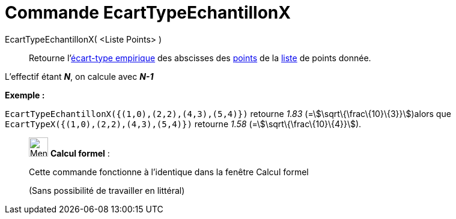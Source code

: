 = Commande EcartTypeEchantillonX
:page-en: commands/SampleSDX
ifdef::env-github[:imagesdir: /fr/modules/ROOT/assets/images]

EcartTypeEchantillonX( <Liste Points> )::
  Retourne l'https://en.wikipedia.org/wiki/fr:%C3%89cart_type#.C3.89cart_type_empirique[écart-type empirique] des
  abscisses des xref:/Points_et_Vecteurs.adoc[points] de la xref:/Listes.adoc[liste] de points donnée.

L'effectif étant *_N_*, on calcule avec *_N-1_*

[EXAMPLE]
====

*Exemple :*

`++EcartTypeEchantillonX({(1,0),(2,2),(4,3),(5,4)})++` retourne _1.83_ (=stem:[\sqrt\{\frac\{10}\{3}}])alors que
`++EcartTypeX({(1,0),(2,2),(4,3),(5,4)})++` retourne _1.58_ (=stem:[\sqrt\{\frac\{10}\{4}}]).

====

____________________________________________________________

image:32px-Menu_view_cas.svg.png[Menu view cas.svg,width=32,height=32] *Calcul formel* :

Cette commande fonctionne à l'identique dans la fenêtre Calcul formel

(Sans possibilité de travailler en littéral)
